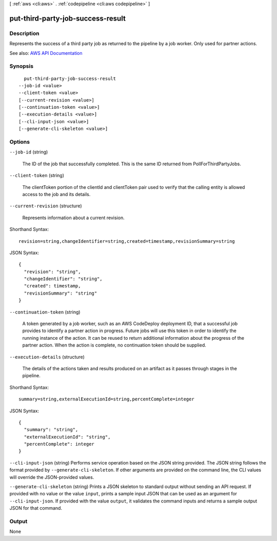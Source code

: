 [ :ref:`aws <cli:aws>` . :ref:`codepipeline <cli:aws codepipeline>` ]

.. _cli:aws codepipeline put-third-party-job-success-result:


**********************************
put-third-party-job-success-result
**********************************



===========
Description
===========



Represents the success of a third party job as returned to the pipeline by a job worker. Only used for partner actions.



See also: `AWS API Documentation <https://docs.aws.amazon.com/goto/WebAPI/codepipeline-2015-07-09/PutThirdPartyJobSuccessResult>`_


========
Synopsis
========

::

    put-third-party-job-success-result
  --job-id <value>
  --client-token <value>
  [--current-revision <value>]
  [--continuation-token <value>]
  [--execution-details <value>]
  [--cli-input-json <value>]
  [--generate-cli-skeleton <value>]




=======
Options
=======

``--job-id`` (string)


  The ID of the job that successfully completed. This is the same ID returned from PollForThirdPartyJobs.

  

``--client-token`` (string)


  The clientToken portion of the clientId and clientToken pair used to verify that the calling entity is allowed access to the job and its details.

  

``--current-revision`` (structure)


  Represents information about a current revision.

  



Shorthand Syntax::

    revision=string,changeIdentifier=string,created=timestamp,revisionSummary=string




JSON Syntax::

  {
    "revision": "string",
    "changeIdentifier": "string",
    "created": timestamp,
    "revisionSummary": "string"
  }



``--continuation-token`` (string)


  A token generated by a job worker, such as an AWS CodeDeploy deployment ID, that a successful job provides to identify a partner action in progress. Future jobs will use this token in order to identify the running instance of the action. It can be reused to return additional information about the progress of the partner action. When the action is complete, no continuation token should be supplied.

  

``--execution-details`` (structure)


  The details of the actions taken and results produced on an artifact as it passes through stages in the pipeline. 

  



Shorthand Syntax::

    summary=string,externalExecutionId=string,percentComplete=integer




JSON Syntax::

  {
    "summary": "string",
    "externalExecutionId": "string",
    "percentComplete": integer
  }



``--cli-input-json`` (string)
Performs service operation based on the JSON string provided. The JSON string follows the format provided by ``--generate-cli-skeleton``. If other arguments are provided on the command line, the CLI values will override the JSON-provided values.

``--generate-cli-skeleton`` (string)
Prints a JSON skeleton to standard output without sending an API request. If provided with no value or the value ``input``, prints a sample input JSON that can be used as an argument for ``--cli-input-json``. If provided with the value ``output``, it validates the command inputs and returns a sample output JSON for that command.



======
Output
======

None